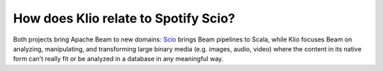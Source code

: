 How does Klio relate to Spotify Scio?
=====================================

Both projects bring Apache Beam to new domains: `Scio <https://github.com/spotify/scio>`_ brings Beam pipelines to Scala, while Klio focuses Beam on analyzing, manipulating, and transforming large binary media (e.g. images, audio, video) where the content in its native form can’t really fit or be analyzed in a database in any meaningful way.
